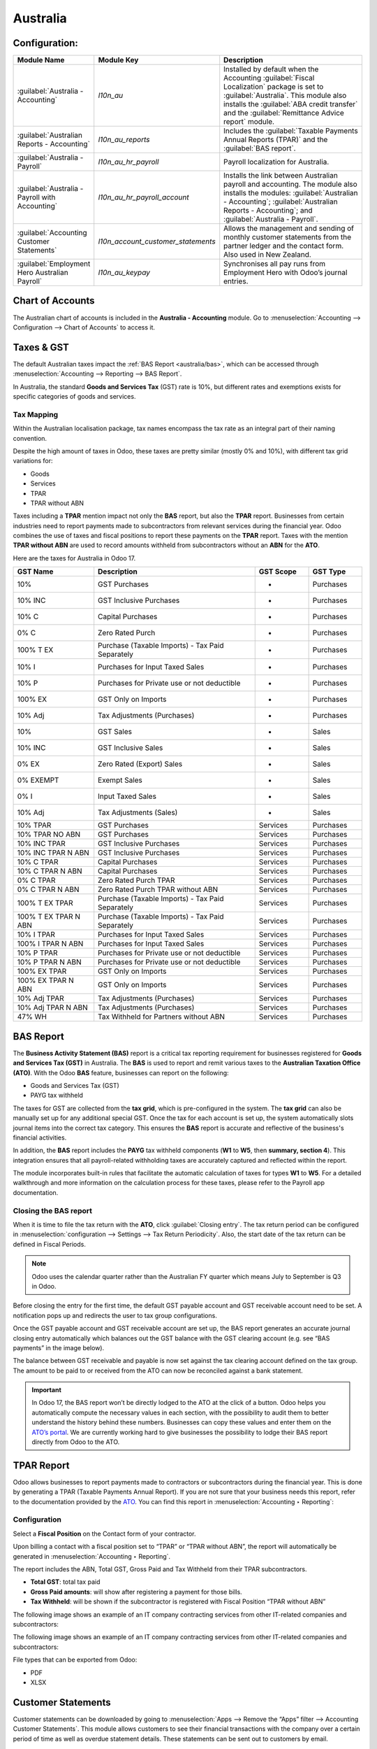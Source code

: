 =========
Australia
=========

.. _australia/configuration:

Configuration:
==============

.. list-table::
   :widths: 20 25 55
   :header-rows: 1

   * - Module Name
     - Module Key
     - Description
   * - :guilabel:`Australia - Accounting`
     - `l10n_au`
     - Installed by default when the Accounting :guilabel:`Fiscal Localization` package is set to
       :guilabel:`Australia`. This module also installs the :guilabel:`ABA credit transfer` and the
       :guilabel:`Remittance Advice report` module.
   * - :guilabel:`Australian Reports - Accounting`
     - `l10n_au_reports`
     - Includes the :guilabel:`Taxable Payments Annual Reports (TPAR)` and the
       :guilabel:`BAS report`.
   * - :guilabel:`Australia - Payroll`
     - `l10n_au_hr_payroll`
     - Payroll localization for Australia.
   * - :guilabel:`Australia - Payroll with Accounting`
     - `l10n_au_hr_payroll_account`
     - Installs the link between Australian payroll and accounting. The module also installs the
       modules: :guilabel:`Australian - Accounting`; :guilabel:`Australian Reports - Accounting`;
       and :guilabel:`Australia - Payroll`.
   * - :guilabel:`Accounting Customer Statements`
     - `l10n_account_customer_statements`
     - Allows the management and sending of monthly customer statements from the partner ledger and
       the contact form. Also used in New Zealand.
   * - :guilabel:`Employment Hero Australian Payroll`
     - `l10n_au_keypay`
     - Synchronises all pay runs from Employment Hero with Odoo’s journal entries.

.. _australia/coa:

Chart of Accounts
=================

The Australian chart of accounts is included in the **Australia - Accounting** module. Go to
:menuselection:`Accounting --> Configuration --> Chart of Accounts` to access it.

.. seealso::
   :doc:`../accounting/get_started/chart_of_accounts`

.. _australia/taxes:

Taxes & GST
===========

The default Australian taxes impact the :ref:`BAS Report <australia/bas>`, which can be accessed
through :menuselection:`Accounting --> Reporting --> BAS Report`.

In Australia, the standard **Goods and Services Tax** (GST) rate is 10%, but different rates and
exemptions exists for specific categories of goods and services.

.. image:: australia/BAS_1.png
   :alt: Default GST of Australia

Tax Mapping
-----------

Within the Australian localisation package, tax names encompass the tax rate as an integral part of
their naming convention.

Despite the high amount of taxes in Odoo, these taxes are pretty similar (mostly 0% and 10%), with
different tax grid variations for:

- Goods
- Services
- TPAR
- TPAR without ABN

.. seealso::
  - :doc:`Taxes <../accounting/taxes>`

Taxes including a **TPAR** mention impact not only the **BAS** report, but also the **TPAR** report.
Businesses from certain industries need to report payments made to subcontractors from relevant
services during the financial year. Odoo combines the use of taxes and fiscal positions to report
these payments on the **TPAR** report. Taxes with the mention **TPAR without ABN** are used to
record amounts withheld from subcontractors without an **ABN** for the **ATO**.

.. seealso::
   :ref:`TPAR <australia/tpar>`

Here are the taxes for Australia in Odoo 17.

.. list-table::
   :widths: 15 30 10 10
   :header-rows: 1

   * - GST Name
     - Description
     - GST Scope
     - GST Type
   * - 10%
     - GST Purchases
     - -
     - Purchases
   * - 10% INC
     - GST Inclusive Purchases
     - -
     - Purchases
   * - 10% C
     - Capital Purchases
     - -
     - Purchases
   * - 0% C
     - Zero Rated Purch
     - -
     - Purchases
   * - 100% T EX
     - Purchase (Taxable Imports) - Tax Paid Separately
     - -
     - Purchases
   * - 10% I
     - Purchases for Input Taxed Sales
     - -
     - Purchases
   * - 10% P
     - Purchases for Private use or not deductible
     - -
     - Purchases
   * - 100% EX
     - GST Only on Imports
     - -
     - Purchases
   * - 10% Adj
     - Tax Adjustments (Purchases)
     - -
     - Purchases
   * - 10%
     - GST Sales
     - -
     - Sales
   * - 10% INC
     - GST Inclusive Sales
     - -
     - Sales
   * - 0% EX
     - Zero Rated (Export) Sales
     - -
     - Sales
   * - 0% EXEMPT
     - Exempt Sales
     - -
     - Sales
   * - 0% I
     - Input Taxed Sales
     - -
     - Sales
   * - 10% Adj
     - Tax Adjustments (Sales)
     - -
     - Sales
   * - 10% TPAR
     - GST Purchases
     - Services
     - Purchases
   * - 10% TPAR NO ABN
     - GST Purchases
     - Services
     - Purchases
   * - 10% INC TPAR
     - GST Inclusive Purchases
     - Services
     - Purchases
   * - 10% INC TPAR N ABN
     - GST Inclusive Purchases
     - Services
     - Purchases
   * - 10% C TPAR
     - Capital Purchases
     - Services
     - Purchases
   * - 10% C TPAR N ABN
     - Capital Purchases
     - Services
     - Purchases
   * - 0% C TPAR
     - Zero Rated Purch TPAR
     - Services
     - Purchases
   * - 0% C TPAR N ABN
     - Zero Rated Purch TPAR without ABN
     - Services
     - Purchases
   * - 100% T EX TPAR
     - Purchase (Taxable Imports) - Tax Paid Separately
     - Services
     - Purchases
   * - 100% T EX TPAR N ABN
     - Purchase (Taxable Imports) - Tax Paid Separately
     - Services
     - Purchases
   * - 10% I TPAR
     - Purchases for Input Taxed Sales
     - Services
     - Purchases
   * - 100% I TPAR N ABN
     - Purchases for Input Taxed Sales
     - Services
     - Purchases
   * - 10% P TPAR
     - Purchases for Private use or not deductible
     - Services
     - Purchases
   * - 10% P TPAR N ABN
     - Purchases for Private use or not deductible
     - Services
     - Purchases
   * - 100% EX TPAR
     - GST Only on Imports
     - Services
     - Purchases
   * - 100% EX TPAR N ABN
     - GST Only on Imports
     - Services
     - Purchases
   * - 10% Adj TPAR
     - Tax Adjustments (Purchases)
     - Services
     - Purchases
   * - 10% Adj TPAR N ABN
     - Tax Adjustments (Purchases)
     - Services
     - Purchases
   * - 47% WH
     - Tax Withheld for Partners without ABN
     - Services
     - Purchases

.. _australia/bas:

BAS Report
==========

The **Business Activity Statement (BAS)** report is a critical tax reporting requirement for
businesses registered for **Goods and Services Tax (GST)** in Australia. The **BAS** is used to
report and remit various taxes to the **Australian Taxation Office (ATO)**. With the Odoo **BAS**
feature, businesses can report on the following:

- Goods and Services Tax (GST)
- PAYG tax withheld

.. image:: australia/bas_e1.png
   :alt: BAS report in Odoo

The taxes for GST are collected from the **tax grid**, which is pre-configured in the system. The
**tax grid** can also be manually set up for any additional special GST. Once the tax for each
account is set up, the system automatically slots journal items into the correct tax category. This
ensures the **BAS** report is accurate and reflective of the business's financial activities.

.. image:: australia/BAS_2.png
   :alt: GST grids in Odoo

In addition, the **BAS** report includes the **PAYG** tax withheld components (**W1** to **W5**,
then **summary, section 4**). This integration ensures that all payroll-related withholding taxes
are accurately captured and reflected within the report.

.. image:: australia/bas_e2.png
   :alt: PAYG Tax Withheld and Summary of BAS report in Odoo

The module incorporates built-in rules that facilitate the automatic calculation of taxes for types
**W1** to **W5**. For a detailed walkthrough and more information on the calculation process for
these taxes, please refer to the Payroll app documentation.

.. seealso::
   :ref:`Payroll <australia/payroll>`

Closing the BAS report
----------------------

When it is time to file the tax return with the **ATO**, click :guilabel:`Closing entry`. The tax
return period can be configured in :menuselection:`configuration --> Settings --> Tax Return
Periodicity`. Also, the start date of the tax return can be defined in Fiscal Periods.

.. seealso::
   :doc:`Year-end closing <../accounting/reporting/year_end>`

.. note::
   Odoo uses the calendar quarter rather than the Australian FY quarter which means July to
   September is Q3 in Odoo.

Before closing the entry for the first time, the default GST payable account and GST receivable
account need to be set. A notification pops up and redirects the user to tax group configurations.

.. image:: australia/BAS_4.png
   :align: center

Once the GST payable account and GST receivable account are set up, the BAS report generates an
accurate journal closing entry automatically which balances out the GST balance with the GST
clearing account (e.g. see “BAS payments” in the image below).

.. image:: australia/BAS_5.png
   :align: center

The balance between GST receivable and payable is now set against the tax clearing account defined
on the tax group. The amount to be paid to or received from the ATO can now be reconciled against a
bank statement.

.. image:: australia/BAS_6.png
   :align: center

.. important::
   In Odoo 17, the BAS report won’t be directly lodged to the ATO at the click of a button. Odoo
   helps you automatically compute the necessary values in each section, with the possibility to
   audit them to better understand the history behind these numbers. Businesses can copy these
   values and enter them on the `ATO’s portal <https://www.ato.gov.au/newsrooms/small-business-newsroom/lodging-your-next-bas>`_.
   We are currently working hard to give businesses the possibility to lodge their BAS report
   directly from Odoo to the ATO.

.. _australia/tpar:

TPAR Report
===========

Odoo allows businesses to report payments made to contractors or subcontractors during the financial
year. This is done by generating a TPAR (Taxable Payments Annual Report). If you are not sure that
your business needs this report, refer to the documentation provided by the `ATO <https://www.ato.gov.au/businesses-and-organisations/preparing-lodging-and-paying/reports-and-returns/taxable-payments-annual-report>`_.
You can find this report in :menuselection:`Accounting ‣ Reporting`:

.. image:: australia/TPAR_1.png
   :align: center

Configuration
-------------

Select a **Fiscal Position** on the Contact form of your contractor.

.. image:: australia/TPAR_2.png
   :align: center

Upon billing a contact with a fiscal position set to “TPAR”  or “TPAR without ABN”, the report will
automatically be generated in :menuselection:`Accounting ‣ Reporting`.

The report includes the ABN, Total GST, Gross Paid and Tax Withheld from their TPAR  subcontractors.

- **Total GST**: total tax paid
- **Gross Paid amounts**: will show after registering a payment for those bills.
- **Tax Withheld**: will be shown if the subcontractor is registered with Fiscal Position “TPAR
  without ABN”

The following image shows an example of an IT company contracting services from other IT-related
companies and subcontractors:

.. image:: australia/TPAR_4.png
   :align: center

The following image shows an example of an IT company contracting services from other IT-related
companies and subcontractors:

.. image:: australia/TPAR_3.png
   :align: center

File types that can be exported from Odoo:

- PDF
- XLSX

.. _australia/custstate:

Customer Statements
===================

Customer statements can be downloaded by going to :menuselection:`Apps --> Remove the “Apps” filter
--> Accounting Customer Statements`. This module allows customers to see their financial
transactions with the company over a certain period of time as well as overdue statement details.
These statements can be sent out to customers by email.

.. image:: australia/CUSTSTATE_2.png
   :align: center

There are two ways to download these statements for customers.

1. **From the contact form.** The customer statements can be found on :menuselection:`Customers ‣
   Print Customer Statements`. This will print out the statement from the beginning of the month to
   today’s date.

.. image:: australia/CUSTSTATE_1.png
   :align: center

2. **From the partner ledger.** This option allows for more flexibility in selecting the start and
   end date for the statement. You can access it by going to :menuselection:`Accounting ‣ Reporting
   ‣ Partner Ledger`. The Partner ledger creates the ability to select a specific date range for the
   customer statements.

.. image:: australia/CST.png
   :align: center

.. _australia/remittance:

Remittance Advice
=================

A remittance advice is a document used as a proof of payment to a business. In Odoo, it can be
accessed by going to :menuselection:`Accounting ‣ Vendors ‣ Payments` and printing out the
*Payment Receipt*.

.. image:: australia/REMITENCE_1.png
   :align: center

.. _australia/peppol:

E-Invoicing via Peppol
======================

Odoo is compliant with the Australia and New Zealand PEPPOL requirements. Refer to the official
`PEPPOL <https://peppol.org/learn-more/country-profiles/australia/>`_ webpage for more information.

.. image:: australia/Peppol.png
   :align: center

.. important::
   Validating an invoice or credit note for a partner on the PEPPOL network will download a
   compliant XML file that can be manually uploaded to your PEPPOL network. Odoo is currently an
   endpoint for multiple countries, and it will be the case for Australia and New Zealand soon.

.. _australia/aba:

ABA Files for Batch Payments
============================

Introduction
------------

An ABA file is a digital file format developed by the Australian Bankers' Association. It is
designed for business customers to facilitate bulk payment processing by uploading a single file
from their business management software.

The main advantage of using ABA files is to improve payment and matching efficiency. This is
achieved by consolidating numerous payments into one file for batch processing, which can be
submitted to all Australian banks.

Configurations
--------------

Settings
~~~~~~~~

:menuselection:`Accounting app -> Configuration -> Setting -> Batch Payment -> Allow Batch Payments`

.. image:: australia/ABA_1.png
   :align: center

Bank Journal
~~~~~~~~~~~~

1. Configuration -> Journals -> Select the Bank type Journal

.. image:: australia/ABA_2.png
   :align: center

2. The account number field has to be set.

.. image:: australia/ABA_3.png
   :align: center

3. Then, fill in all account-related information: BSB, account holder name, etc. Ensure that the
Send Money is allowed.

.. image:: australia/ABA_4.png
   :align: center

4. Configure the bank account related ABA information:

    - **BSB**: Auto-formatted from the bank account
    - **Financial Institution Code**:  The official 3-letter abbreviation of the financial
      institution (e.g. WBC for Westpac)
    - **Supplying User Name**: The name of the user or business that is creating the ABA file. The
      most common value is the business name.
    - **APCA Identification Number**: 6-digit number provided by your bank. If you’re not sure what
      this number is, you’ll need to contact your bank. It’s often listed on their website and for
      some banks such as the ANZ you can provide any 6-digit number (such as 000000)
    - **Include Self-Balancing Transactions**: Selecting this option adds an additional
      “Self-balancing” transaction to the end of the ABA file which is required by some financial
      institutions when generating the ABA files (this info should be on the bank’s website).

.. image:: australia/ABA_5.png
   :align: center

5. Navigate to the :menuselection:`Outgoing Payments ‣ add a payment method` with the value *ABA
   Credit Transfer*

.. image:: australia/ABA_6.png
   :align: center

Partners’ bank accounts
~~~~~~~~~~~~~~~~~~~~~~~

1. Go to :menuselection:`Contact ‣ Accounting tab ‣ Configure the Bank Accounts`

.. image:: australia/ABA_7.png
   :align: center


2. Set up a bank account, BSB, account holder name, and make sure that the Send Money option is set.
   This last option will define the bank account as “trusted”, which is important for ABA files.

.. image:: australia/ABA_8.png
   :align: center

Generate an ABA file
--------------------

First, create a vendor bill (manually or from a purchase order). Confirm it. Make sure that the
vendor’s banking information has been set up properly before registering a payment.

On the *Register Payment* window, select the right journal, then the *ABA Credit Transfer* payment
method. Finally, choose the right partner bank account.

.. image:: australia/ABA_9.png
   :align: center

#.  After payment(s) are confirmed, they show up in the payments list (:menuselection:`Accounting
    --> Vendors --> Payments`). Filter the ones to be included in a :menuselection:`batch > Select >
    Create batch`.

.. image:: australia/ABA_10.png
   :align: center

.. image:: australia/ABA_11.png
   :align: center

.. image:: australia/ABA_12.png
   :align: center

Once the batch is validated, the ABA file becomes available in the chatter.

.. image:: australia/ABA_13.png
   :align: center

After uploading it to your bank’s portal, an ABA transaction line will appear in your bank feed at
the next bank feed iteration. You will then need to reconcile it against the batch payment made in
Odoo.

.. seealso::
   `Batch Payment <https://www.odoo.com/documentation/17.0/applications/finance/accounting/payments/batch.html>`_

.. _australia/buynow_paylater:

Buy Now, Pay Later Solutions
============================

Buy Now, Pay Later solutions are popular payment methods for eShops in Australia. Currently, some of
these solutions are available via the `Stripe <https://stripe.com/en-au/payments/payment-methods>`_
and `AsiaPay <https://www.asiapay.com.au/payment.html#option>`_ payment acquirers. See their website
for more information.

.. seealso::
   - `AsiaPay payment acquirer <https://www.odoo.com/documentation/17.0/applications/finance/payment_providers/asiapay.html>`_
   - `Stripe payment acquirer <https://www.odoo.com/documentation/17.0/applications/finance/payment_providers/stripe.html>`_

POS Terminals for Australia
===========================

Currently, if you wish to have a direct connection between Odoo and your PoS terminal in Australia,
you must have a Stripe terminal. In Odoo 17, Odoo supports the eftpos payment solution in Australia.

.. note::
   You do not need a Stripe payment terminal to use Odoo as your main PoS system. The only drawback
   of not using Stripe will be that cashiers will need to enter the final payment amount manually on
   the terminal.

.. seealso::
   - `Stripe Odoo Payment Provider <https://www.odoo.com/documentation/17.0/applications/finance/payment_providers/stripe.html>`_
   - `Stripe Odoo Payment Terminal <https://www.odoo.com/documentation/17.0/applications/sales/point_of_sale/payment_methods/terminals/stripe.html>`_
   - `Stripe Dashboard <https://dashboard.stripe.com/dashboard>`_
   - `Stripe Terminal <https://stripe.com/docs/terminal>`_

.. _australia/payroll:

Payroll
=======

Create your employees
---------------------

A multitude of important fields have been added to comply with Australian regulations. First, go to
Employees > Create. These fields can be found on the section “HR Settings” of the employee form:
TFN, Medicare exemption and deduction, child support deduction and garnishee… Some of these fields
will impact the employee’s withholding tax rate.

#. TFN Status: if a TFN is provided by the employee, make sure to add it to the “TFN” field.
#. Non-resident: if the employee is a foreign resident.
#. Tax-free Threshold
#. HELP / STSL: for all types of study and training support loans (e.g. HELP, VSL, SSL…)
#. Medicare Levy Deduction
#. Medicare Levy Exemption
#. Withholding for Extra Pay

In Odoo’s Australian localisation, some standard fields are crucial. Important examples are date of
birth (which affects certain variables of employment termination payments or ETP), marital status
and number of dependents (which affects Medicare surcharge).

.. image:: australia/PAY_1.png
   :align: center

Manage Australian contracts
---------------------------

Once the employee form has been created, ensure the contract is enabled  by clicking on the
“Contracts” smart button, or going to Employees > Contracts. Please note that only one contract can
be active at the same time per employee, but it is possible for an employee to be assigned
consecutive contracts during their employment.

Contractual information related to Australia can be found in the following 3 places:

1. The top panel:  Before assigning a salary amount, a pay frequency and other important details to
   a contract, it is important to define the salary structure, start date and work entry source. In
   Australia, the notion of a "Salary Structure" is employed to specify the tax schedule applicable
   to that contract, as defined by the Australian Taxation Office (ATO). Most contracts will fall
   under the following 3 structures:

    - Regular (Schedule 1): the great majority of Australian employees will fall in this category
      and hence, this structure is assigned by default to all contracts.
    - Working holiday makers (Schedule 15). When emploting working holidaymakers, other taxes apply.
      For detailed information on these specific tax implications, refer to the documentation
      provided by the ATO.
    - No TFN. Choose this structure if the employee hasn’t provided a TFN for more than 28 days.

.. image:: australia/PAY_2.png
   :align: center

.. important::
   the structures “Horticulture / Shearing (Schedule 2)” and “Artists and Performers (Schedule 3)”
   are only partially complete in version 17 of Odoo and proper tests should be performed before
   using them to pay employees in your production database. Send your feedback to
   au-feedback@mail.odoo.com.

The field Work Entry Source is also very important and defines the way working hours and days will
be accounted for in the employee’s payslip.

- Working Schedule: work entries are automatically generated based on the employee’s working
  schedule, starting from the start date of the contract. For example, let’s assume that an employee
  works 38 hours a week and their contract’s start date is January 1. Today is January 16 and the
  user generates a pay run from January 14 to 20. The working hours on the payslip will be
  automatically calculated to be 38 hours (5 * 7.36 hours) if no leave is taken.
- Attendances. The default working schedule is ignored, and work entries are only generated after
  clocking in and out of the attendance app.
- Planning. The default working schedule is ignored, and work entries are generated from planning
  shifts only.

.. important::
   To ensure that Odoo's payslips automatically compute various penalty rates as defined by an award
   (overtime rate, public holiday rate, etc) additional configurations are necessary. These
   configurations involve the following steps: firstly,  new work entry types for each penalty rate
   need to be created, before assigning a penalty rate in % to each of them. Once this one-time
   configuration is done, work entries can be manually imported for each period and Odoo will
   separate the pay items and rates on the employee’s payslip.

.. important::
   Timesheets do not impact work entries in Odoo.

1. The “Salary Information” tab. A few important fields will impact the frequency pay runs and the
   management of payslip rules in Odoo.

    - Wage Type. For full-time and part-time employees, select the “Fixed Wage” pay type. For casual
      workers and other hourly contracts, choose the “Hourly Wage” type. For employees being paid
      hourly, make sure to define the correct casual loading.
    - Schedule Pay. In Australia, only the following pay run frequencies are accepted: daily,
      weekly, bi-weekly (or fortnightly), monthly, and quarterly.
    - Wage ( / period). Assign a wage to the contract according to their pay frequency. On payslips,
      the corresponding annual and hourly rates will be automatically computed. For hourly workers,
      please note that the hourly wage should exclude casual loading.

.. image:: australia/PAY_3.png
   :align: center

3. The “Australia” tab. Most of the fields in this tab are used for Single Touch Payroll (or STP)
   reporting, which requires a thorough understanding of several details from an employee’s
   contract. Make sure to review the information on this tab before moving forward with pay runs.
   This includes the following four fields which will also impact payslip computations:

    - Withholding Variation: use this field in case the employee’s withholding must be varied upward
      or downward according to their circumstances. E.g. if Vanessa benefits from a 25% withholding
      variation, her percentage of tax withheld will vary from whatever amount she was supposed to
      pay according to her salary structure and situation, to a fixed 25%.
    - Leave Loading: if the employee benefits from a regular leave loading, the value set in the
      field “Leave Loading Rate” (e.g. 17.5%) will be added on top of any amount earned by the
      employee when taking annual or long service leaves.
    - Salary Sacrifice Superannuation: any amount added to this field will be deducted, per pay
      frequency, from the employee’s basic salary before the computation of the gross salary. Then,
      this amount will be added to the super guarantee line of their payslip. E.g. If Patrick earns
      5,000 AUD per month and sacrifices 300 AUD to superannuation, his gross salary will be 4,700
      AUD and 300 AUD will be added on top of his normal super contributions.
    - Salary Sacrifice Other: any amount added to this field will be deducted, per pay frequency,
      from the employee’s basic salary before the computation of the gross salary.

.. image:: australia/PAY_4.png
   :align: center

Once all important information has been entered, ensure the transition of the contract's status from
"New" to "Running" to facilitate its use in pay runs.


Assign superannuation accounts
------------------------------

Upon receipt of superannuation details from a new employee, ensure the creation of a new account in
Payroll ‣ Configuration ‣ Australia ‣ Super Accounts, linking it to the individual. Input the
account's fund, "member since" date, and member number for accurate records.

.. image:: australia/PAY_23.png
   :align: center

If the employee uses a superannuation fund that does not exist in  the database yet, Odoo will allow
to create a new one and to centralise basic information about this fund, such as its ABN, address,
type (APRA or SMSF), USI and ESA. Super funds can be created or imported in Payroll ‣ Configuration
‣ Australia ‣ Super Funds.

.. image:: australia/PAY_5.png
   :align: center

.. important::
   Odoo is not SuperStream-compliant in Odoo 17.0. Our teams are actively working on it and
   announcements will be made once companies can use Odoo to report their superannuation data and
   payments to the ATO via clearinghouses.

Create pay runs with payslips
-----------------------------

There are two ways Odoo can help create pay runs: via batch or via individual payslips.

Create a batch of payslips
~~~~~~~~~~~~~~~~~~~~~~~~~~

When preparing to generate employees’ draft payslips (e.g. at the end of every week, fortnight or
month), navigate to Payroll ‣ Payslips ‣ Batches and create a new one. This method allows the
creation of multiple payslips corresponding to each employee in a single batch.

.. image:: australia/PAY_6.png
   :align: center

#. Give the batch a name. E.g. 2024 – Weekly W1
#. Choose the pay run’s start and end date. E.g. 01/01/2024 to 07/01/2024.
#. Click on “Generate”. A pop-up window will ask to confirm which employees should be included in
   the batch. By default, all active employees will be there. Feel free to leave the field “salary
   structure” blank as Odoo will automatically select the structure currently linked to each
   employee’s contract.
#. The batch will create as many payslips as there are employees. There is no limit to the number of
   payslips that can be created in a batch.
#. Verify important information on each payslip. After payslips from a batch have been generated,
   there is no need to manually compute payslip lines, Odoo does it for you.

Create an individual payslip
~~~~~~~~~~~~~~~~~~~~~~~~~~~~

In cases where the pay run doesn't fall into the category of regular payslips, the option exists to
create a pay run dedicated to a single employee. Go to Payroll ‣ Payslips ‣ All Payslips ‣ New.
Employ this method when processing one-time payments for employees, including return-to-work
payments (ATO Schedule 4), employment termination payments (ATO Schedule 7 and 11), as well as
commissions and bonuses (ATO Schedule 5). When generating an individual payslip, make sure to
proceed with the following steps:

.. image:: australia/PAY_7.png
   :align: center

#. Select an employee. Their contract will be filled out automatically.
#. Add a pay period
#. Select a salary structure (e.g. Return to work payment)
#. Unlike payslips generated from a batch, the payroll user needs to click on the “Compute Sheet”
   button to generate payslip lines.

Understand payslip features
~~~~~~~~~~~~~~~~~~~~~~~~~~~

No matter the way payslips are created (individually or via a batch), the same features apply. Let
us dive into the different sections of the payslip form.

Depending on the way work entries are created for this employee (see the contract section above for
more information), the “Worked Days” table will automatically show the number of days and hours the
employee has worked during the payslip period, next to the corresponding total gross amount. Note
that there will be one line per work entry type, which means that paid and unpaid time off, in
addition to custom hourly penalty rates (overtime, public holidays…) will be added to the table
automatically.

.. image:: australia/PAY_8.png
   :align: center

Under the worked days table, the payroll user can make sure of the “Other Inputs” table for both
allowances and extra pay items.

.. image:: australia/PAY_9.png
   :align: center

a. Allowances. To incorporate various types of allowances into an employee's payslip, begin by
   creating them in Payroll ‣ Configuration ‣ Other Input Types. Once the other input type is
   created (e.g. Laundry), make sure to tick the “Is an Allowance” checkbox.

.. image:: australia/PAY_10.png
   :align: center


.. important::
   withholding for allowances is not computed automatically as of Odoo 17. The payroll user has to
   use the field “Withholding for allowance” under the other inputs table to manually add the total
   amount to be withheld across all allowances on that payslip.

b. Extra pay items. Unlike allowances, extra pay items are other inputs that add to the payslip’s
   gross and as such, to the withholding amount. A good example lies in regular sales commissions
   which are taxed at the same rate as the normal salary (unlike discretionary bonuses which fall
   under the ATO’s Schedule 5 and its corresponding salary structure). To configure such a custom
   pay item, go to Payroll ‣ Configuration ‣ Other Input Types and create a new entry with the code
   “EXTRA” as shown in the screenshot below.

.. image:: australia/PAY_11.png
   :align: center

On the tab “Salary Computation”, the payroll user can verify whether all the pay rules have been
computed correctly as per employee, contract and salary structure. Here are a few guidelines to
better understand the data.

.. image:: australia/PAY_24.png
   :align: center

#. Basic salary: amount from which tax-deductible lines can be subtracted
#. Gross salary: amount subject to the taxes defined by the salary structure
#. Withholding: tax amount to be paid to the ATO
#. Net salary: amount to be paid to the employee’s bank account
#. Superannuation Guarantee: amount to be provisioned for quarterly payments to the employee’s super
   account
#. Allowances & Extra pay items: these lines will show if other inputs are added to the payslip.
#. Other lines: depending on the employee and contract specifics (Medicare, child support, salary
   sacrifice…)

When the payroll is satisfied with the payslip, they can click on “Create Draft entry” to generate a
draft accounting journal entry that the accountant can review. Note that in the case of a payslip
batch, this accounting entry will sum up balances from all payslips.

Pay employees
-------------

After a batch or a payslip’s journal entry has been posted, the company can proceed to pay their
employees. The user can choose between two different payment methods.

1. Pay the employee in batch via ABA file. This is only possible from the payslip batch level.
   Please note however that it is always possible to include an individual payslip into an existing
   batch and as such, include it in an ABA file. To generate the ABA file, make sure that the
   batch’s journal entry has been posted. From the batch form view, click on “Create ABA File” and
   choose the desired bank journal. The newly generated ABA file will be available for download in
   the field “ABA File”. It is possible to re-generate the ABA file after applying corrections to
   existing payslips.

.. image:: australia/PAY_13.png
   :align: center

.. image:: australia/PAY_14.png
   :align: center

.. important::
   an ABA file can only be generated if both the company’s bank account and each employee’s bank
   account have been properly configured. See section “ABA Files” for more details.

2. Pay the employee using the “Register Payment” feature. On the individual payslip level, once the
   payslip's journal entry has been posted, click on the button “Register Payment”. The same process
   as paying for vendor bills, select the desired bank journal and payment method, then reconcile
   the payment later with the corresponding bank statements.

.. image:: australia/PAY_15.png
   :align: center

One-time payments
~~~~~~~~~~~~~~~~~

Certain payments such as “return to work” payments and “employment termination payments” (ETP) are
processed only once and require a slightly different approach.

Return to work payments
~~~~~~~~~~~~~~~~~~~~~~~

A return to work payment is a payment made to an employee to resume working. To process one in Odoo,
create an individual payslip, select the employee and modify its regular structure to “Australia:
return to work”. Then, simply add the gross amount of that payment in the “Other Inputs” table and
compute the payslip.

.. image:: australia/PAY_16.png
   :align: center

Odoo automatically computes the PAYG withholding, the net amount and the super guarantee
corresponding to that payment.

.. image:: australia/salary_computing.png
   :align: center

Termination payments
~~~~~~~~~~~~~~~~~~~~

Before proceeding with the employee’s ETP, make sure that a “Contract End Date” has been set on that
employee’s contract, so that Odoo can automatically compute the final prorated salary of that
employee for the current month.

First, create the final salary for that employee this month. To do so, create an individual payslip.
If the contract end date is set correctly, Odoo will automatically compute the prorated salary up to
the final payslip date.

.. image:: australia/PAY_17.png
   :align: center

We recommend creating a batch on the fly for that payslip, in which we will add the ETP as a second
payslip of that same batch.

.. image:: australia/PAY_18.png
   :align: center

Create a second individual payslip and include it in the same batch. Change the salary structure on
that payslip to “Australia: Termination Payments”. Before computing the sheet, it is important to
provide the payslip with details of the termination.

.. image:: australia/PAY_19.png
   :align: center

- Genuine or non-genuine redundancy. This choice will have an impact on the amounts and caps defined
  per ETP type.
- ETP types. First, see the full list of termination payment types in “Other Input Types” by
  filtering by “ETP Type is Set”.

.. image:: australia/PAY_20.png
   :align: center

Add the relevant ETP type in the “Other Inputs” table of the payslip, then compute the payslip. For
example:

.. image:: australia/PAY_21.png
   :align: center

Odoo will automatically compute the gross ETP, the withholding, the unused leaves and the net salary
according to the rules defined on the ETP, the employee and their contract.

.. image:: australia/PAY_22.png
   :align: center

Once payment for both payslips is ready to be processed, an ABA file can be created directly from
the batch.

STP Phase 2
-----------

.. important::
   Odoo is not compliant with STP Phase 2 as of Odoo 17.0. Our teams are actively working on it and
   announcements will be made once companies can use Odoo to report their payroll data directly to
   the ATO.

.. _australia/employment-hero:

Employment Hero Australian Payroll
==================================

If your business is already up and running with Employment Hero, you can use our connector as an
alternative payroll solution.

The Employment Hero module synchronizes payslip accounting entries (e.g., expenses, social charges,
liabilities, taxes) from Employment Hero to Odoo automatically. Payroll administration is still done
in Employment Hero. We only record the journal entries in Odoo.

.. important::
   KeyPay was rebranded as **Employment Hero** in March 2023.

Configuration
-------------

#. :ref:`Activate <general/install>` the :guilabel:`Employment Hero Australian Payroll` module
   (technical name: `l10n_au_keypay`).
#. Configure the **Employment Hero API** by going to :menuselection:`Accounting --> Configuration
   --> Settings`. More fields become visible after clicking on :guilabel:`Enable Employment Hero
   Integration`.

   .. image:: australia/employment-hero-integration.png
      :alt: Enabling Employment Hero Integration in Odoo Accounting displays new fields in the
            settings

   - You can find the API Key in the :guilabel:`My Account` section of the Employment Hero platform.

     .. image:: australia/employment-hero-myaccount.png
        :alt: "Account Details" section on the Employment Hero dashboard

   - The **Payroll URL** is pre-filled with `https://keypay.yourpayroll.com.au`. *Please do not
     change it.*
   - You can find the **Business ID** in the Employment Hero URL. (i.e., `189241`)

     .. image:: australia/employment-hero-business-id.png
        :alt: The Employment Hero "Business ID" number is in the URL

   - You can choose any Odoo journal to post the payslip entries.

How does the API work?
----------------------

The API syncs the journal entries from Employment Hero to Odoo and leaves them in draft mode. The
reference includes the Employment Hero payslip entry ID in brackets for the user to easily retrieve
the same record in Employment Hero and Odoo.

.. image:: australia/employment-hero-journal-entry.png
   :alt: Example of a Employment Hero Journal Entry in Odoo Accounting (Australia)

By default, the synchronization happens once per week. You can fetch the records manually by going
to :menuselection:`Accounting --> Configuration --> Settings` and, in the :guilabel:`Enable
Employment Hero Integration` option, click on :guilabel:`Fetch Payruns Manually`.

Employment Hero payslip entries also work based on double-entry bookkeeping.

The accounts used by Employment Hero are defined in the section :guilabel:`Payroll settings`.

.. image:: australia/employment-hero-chart-of-accounts.png
   :alt: Chart of Accounts menu in Employment Hero

For the API to work, you need to create the same accounts as the default accounts of your Employment
Hero business (**same name and same code**) in Odoo. You also need to choose the correct account
types in Odoo to generate accurate financial reports.
